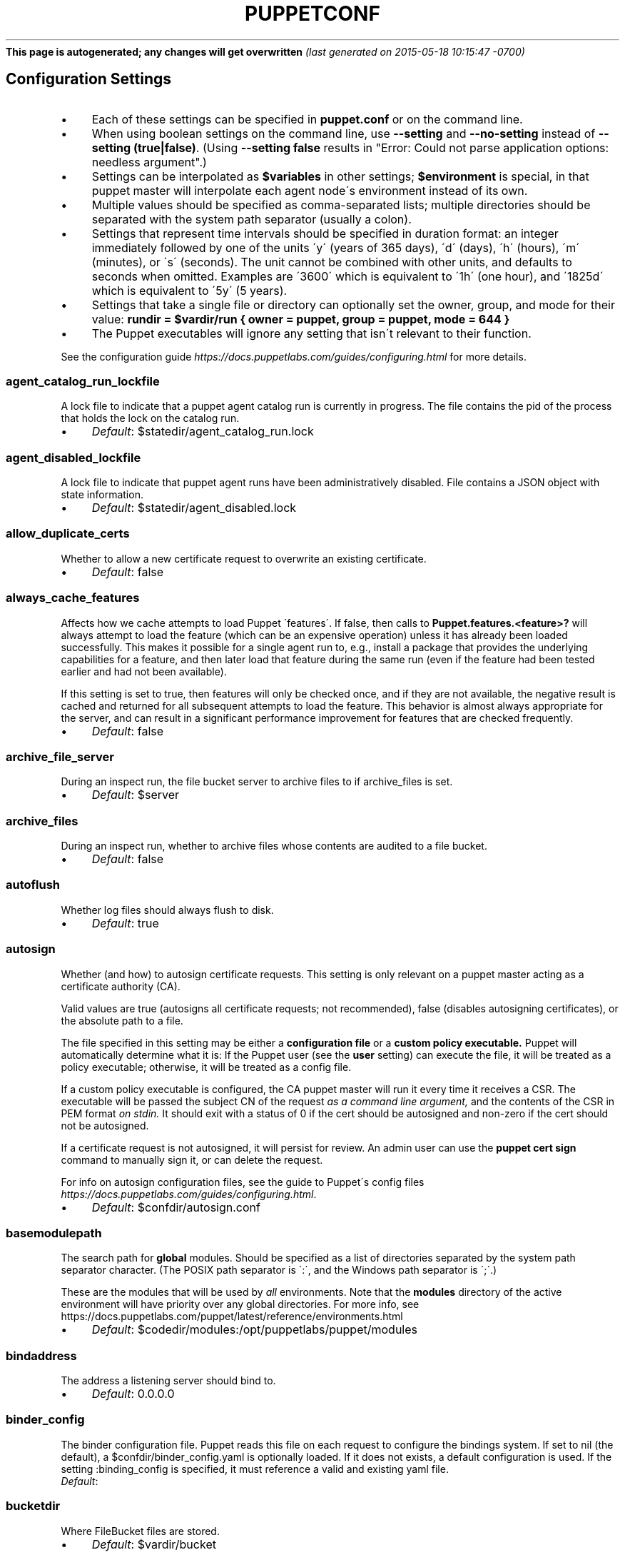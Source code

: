 .\" generated with Ronn/v0.7.3
.\" https://github.com/rtomayko/ronn/tree/0.7.3
.
.TH "PUPPETCONF" "5" "May 2015" "Puppet Labs, LLC" "Puppet manual"
\fBThis page is autogenerated; any changes will get overwritten\fR \fI(last generated on 2015\-05\-18 10:15:47 \-0700)\fR
.
.SH "Configuration Settings"
.
.IP "\(bu" 4
Each of these settings can be specified in \fBpuppet\.conf\fR or on the command line\.
.
.IP "\(bu" 4
When using boolean settings on the command line, use \fB\-\-setting\fR and \fB\-\-no\-setting\fR instead of \fB\-\-setting (true|false)\fR\. (Using \fB\-\-setting false\fR results in "Error: Could not parse application options: needless argument"\.)
.
.IP "\(bu" 4
Settings can be interpolated as \fB$variables\fR in other settings; \fB$environment\fR is special, in that puppet master will interpolate each agent node\'s environment instead of its own\.
.
.IP "\(bu" 4
Multiple values should be specified as comma\-separated lists; multiple directories should be separated with the system path separator (usually a colon)\.
.
.IP "\(bu" 4
Settings that represent time intervals should be specified in duration format: an integer immediately followed by one of the units \'y\' (years of 365 days), \'d\' (days), \'h\' (hours), \'m\' (minutes), or \'s\' (seconds)\. The unit cannot be combined with other units, and defaults to seconds when omitted\. Examples are \'3600\' which is equivalent to \'1h\' (one hour), and \'1825d\' which is equivalent to \'5y\' (5 years)\.
.
.IP "\(bu" 4
Settings that take a single file or directory can optionally set the owner, group, and mode for their value: \fBrundir = $vardir/run { owner = puppet, group = puppet, mode = 644 }\fR
.
.IP "\(bu" 4
The Puppet executables will ignore any setting that isn\'t relevant to their function\.
.
.IP "" 0
.
.P
See the configuration guide \fIhttps://docs\.puppetlabs\.com/guides/configuring\.html\fR for more details\.
.
.SS "agent_catalog_run_lockfile"
A lock file to indicate that a puppet agent catalog run is currently in progress\. The file contains the pid of the process that holds the lock on the catalog run\.
.
.IP "\(bu" 4
\fIDefault\fR: $statedir/agent_catalog_run\.lock
.
.IP "" 0
.
.SS "agent_disabled_lockfile"
A lock file to indicate that puppet agent runs have been administratively disabled\. File contains a JSON object with state information\.
.
.IP "\(bu" 4
\fIDefault\fR: $statedir/agent_disabled\.lock
.
.IP "" 0
.
.SS "allow_duplicate_certs"
Whether to allow a new certificate request to overwrite an existing certificate\.
.
.IP "\(bu" 4
\fIDefault\fR: false
.
.IP "" 0
.
.SS "always_cache_features"
Affects how we cache attempts to load Puppet \'features\'\. If false, then calls to \fBPuppet\.features\.<feature>?\fR will always attempt to load the feature (which can be an expensive operation) unless it has already been loaded successfully\. This makes it possible for a single agent run to, e\.g\., install a package that provides the underlying capabilities for a feature, and then later load that feature during the same run (even if the feature had been tested earlier and had not been available)\.
.
.P
If this setting is set to true, then features will only be checked once, and if they are not available, the negative result is cached and returned for all subsequent attempts to load the feature\. This behavior is almost always appropriate for the server, and can result in a significant performance improvement for features that are checked frequently\.
.
.IP "\(bu" 4
\fIDefault\fR: false
.
.IP "" 0
.
.SS "archive_file_server"
During an inspect run, the file bucket server to archive files to if archive_files is set\.
.
.IP "\(bu" 4
\fIDefault\fR: $server
.
.IP "" 0
.
.SS "archive_files"
During an inspect run, whether to archive files whose contents are audited to a file bucket\.
.
.IP "\(bu" 4
\fIDefault\fR: false
.
.IP "" 0
.
.SS "autoflush"
Whether log files should always flush to disk\.
.
.IP "\(bu" 4
\fIDefault\fR: true
.
.IP "" 0
.
.SS "autosign"
Whether (and how) to autosign certificate requests\. This setting is only relevant on a puppet master acting as a certificate authority (CA)\.
.
.P
Valid values are true (autosigns all certificate requests; not recommended), false (disables autosigning certificates), or the absolute path to a file\.
.
.P
The file specified in this setting may be either a \fBconfiguration file\fR or a \fBcustom policy executable\.\fR Puppet will automatically determine what it is: If the Puppet user (see the \fBuser\fR setting) can execute the file, it will be treated as a policy executable; otherwise, it will be treated as a config file\.
.
.P
If a custom policy executable is configured, the CA puppet master will run it every time it receives a CSR\. The executable will be passed the subject CN of the request \fIas a command line argument,\fR and the contents of the CSR in PEM format \fIon stdin\.\fR It should exit with a status of 0 if the cert should be autosigned and non\-zero if the cert should not be autosigned\.
.
.P
If a certificate request is not autosigned, it will persist for review\. An admin user can use the \fBpuppet cert sign\fR command to manually sign it, or can delete the request\.
.
.P
For info on autosign configuration files, see the guide to Puppet\'s config files \fIhttps://docs\.puppetlabs\.com/guides/configuring\.html\fR\.
.
.IP "\(bu" 4
\fIDefault\fR: $confdir/autosign\.conf
.
.IP "" 0
.
.SS "basemodulepath"
The search path for \fBglobal\fR modules\. Should be specified as a list of directories separated by the system path separator character\. (The POSIX path separator is \':\', and the Windows path separator is \';\'\.)
.
.P
These are the modules that will be used by \fIall\fR environments\. Note that the \fBmodules\fR directory of the active environment will have priority over any global directories\. For more info, see https://docs\.puppetlabs\.com/puppet/latest/reference/environments\.html
.
.IP "\(bu" 4
\fIDefault\fR: $codedir/modules:/opt/puppetlabs/puppet/modules
.
.IP "" 0
.
.SS "bindaddress"
The address a listening server should bind to\.
.
.IP "\(bu" 4
\fIDefault\fR: 0\.0\.0\.0
.
.IP "" 0
.
.SS "binder_config"
The binder configuration file\. Puppet reads this file on each request to configure the bindings system\. If set to nil (the default), a $confdir/binder_config\.yaml is optionally loaded\. If it does not exists, a default configuration is used\. If the setting :binding_config is specified, it must reference a valid and existing yaml file\.
.
.TP
\fIDefault\fR:

.
.SS "bucketdir"
Where FileBucket files are stored\.
.
.IP "\(bu" 4
\fIDefault\fR: $vardir/bucket
.
.IP "" 0
.
.SS "ca"
Whether the master should function as a certificate authority\.
.
.IP "\(bu" 4
\fIDefault\fR: true
.
.IP "" 0
.
.SS "ca_name"
The name to use the Certificate Authority certificate\.
.
.IP "\(bu" 4
\fIDefault\fR: Puppet CA: $certname
.
.IP "" 0
.
.SS "ca_port"
The port to use for the certificate authority\.
.
.IP "\(bu" 4
\fIDefault\fR: $masterport
.
.IP "" 0
.
.SS "ca_server"
The server to use for certificate authority requests\. It\'s a separate server because it cannot and does not need to horizontally scale\.
.
.IP "\(bu" 4
\fIDefault\fR: $server
.
.IP "" 0
.
.SS "ca_ttl"
The default TTL for new certificates\. This setting can be a time interval in seconds (30 or 30s), minutes (30m), hours (6h), days (2d), or years (5y)\.
.
.IP "\(bu" 4
\fIDefault\fR: 5y
.
.IP "" 0
.
.SS "cacert"
The CA certificate\.
.
.IP "\(bu" 4
\fIDefault\fR: $cadir/ca_crt\.pem
.
.IP "" 0
.
.SS "cacrl"
The certificate revocation list (CRL) for the CA\. Will be used if present but otherwise ignored\.
.
.IP "\(bu" 4
\fIDefault\fR: $cadir/ca_crl\.pem
.
.IP "" 0
.
.SS "cadir"
The root directory for the certificate authority\.
.
.IP "\(bu" 4
\fIDefault\fR: $ssldir/ca
.
.IP "" 0
.
.SS "cakey"
The CA private key\.
.
.IP "\(bu" 4
\fIDefault\fR: $cadir/ca_key\.pem
.
.IP "" 0
.
.SS "capass"
Where the CA stores the password for the private key\.
.
.IP "\(bu" 4
\fIDefault\fR: $caprivatedir/ca\.pass
.
.IP "" 0
.
.SS "caprivatedir"
Where the CA stores private certificate information\.
.
.IP "\(bu" 4
\fIDefault\fR: $cadir/private
.
.IP "" 0
.
.SS "capub"
The CA public key\.
.
.IP "\(bu" 4
\fIDefault\fR: $cadir/ca_pub\.pem
.
.IP "" 0
.
.SS "catalog_cache_terminus"
How to store cached catalogs\. Valid values are \'json\', \'msgpack\' and \'yaml\'\. The agent application defaults to \'json\'\.
.
.TP
\fIDefault\fR:

.
.SS "catalog_terminus"
Where to get node catalogs\. This is useful to change if, for instance, you\'d like to pre\-compile catalogs and store them in memcached or some other easily\-accessed store\.
.
.IP "\(bu" 4
\fIDefault\fR: compiler
.
.IP "" 0
.
.SS "cert_inventory"
The inventory file\. This is a text file to which the CA writes a complete listing of all certificates\.
.
.IP "\(bu" 4
\fIDefault\fR: $cadir/inventory\.txt
.
.IP "" 0
.
.SS "certdir"
The certificate directory\.
.
.IP "\(bu" 4
\fIDefault\fR: $ssldir/certs
.
.IP "" 0
.
.SS "certificate_revocation"
Whether certificate revocation should be supported by downloading a Certificate Revocation List (CRL) to all clients\. If enabled, CA chaining will almost definitely not work\.
.
.IP "\(bu" 4
\fIDefault\fR: true
.
.IP "" 0
.
.SS "certname"
The name to use when handling certificates\. When a node requests a certificate from the CA puppet master, it uses the value of the \fBcertname\fR setting as its requested Subject CN\.
.
.P
This is the name used when managing a node\'s permissions in auth\.conf \fIhttps://docs\.puppetlabs\.com/puppet/latest/reference/config_file_auth\.html\fR\. In most cases, it is also used as the node\'s name when matching node definitions \fIhttps://docs\.puppetlabs\.com/puppet/latest/reference/lang_node_definitions\.html\fR and requesting data from an ENC\. (This can be changed with the \fBnode_name_value\fR and \fBnode_name_fact\fR settings, although you should only do so if you have a compelling reason\.)
.
.P
A node\'s certname is available in Puppet manifests as \fB$trusted[\'certname\']\fR\. (See Facts and Built\-In Variables \fIhttps://docs\.puppetlabs\.com/puppet/latest/reference/lang_facts_and_builtin_vars\.html\fR for more details\.)
.
.IP "\(bu" 4
For best compatibility, you should limit the value of \fBcertname\fR to only use letters, numbers, periods, underscores, and dashes\. (That is, it should match \fB/A[a\-z0\-9\._\-]+Z/\fR\.)
.
.IP "\(bu" 4
The special value \fBca\fR is reserved, and can\'t be used as the certname for a normal node\.
.
.IP "" 0
.
.P
Defaults to the node\'s fully qualified domain name\.
.
.IP "\(bu" 4
\fIDefault\fR: rll\.corp\.puppetlabs\.net
.
.IP "" 0
.
.SS "classfile"
The file in which puppet agent stores a list of the classes associated with the retrieved configuration\. Can be loaded in the separate \fBpuppet\fR executable using the \fB\-\-loadclasses\fR option\.
.
.IP "\(bu" 4
\fIDefault\fR: $statedir/classes\.txt
.
.IP "" 0
.
.SS "client_datadir"
The directory in which serialized data is stored on the client\.
.
.IP "\(bu" 4
\fIDefault\fR: $vardir/client_data
.
.IP "" 0
.
.SS "clientbucketdir"
Where FileBucket files are stored locally\.
.
.IP "\(bu" 4
\fIDefault\fR: $vardir/clientbucket
.
.IP "" 0
.
.SS "clientyamldir"
The directory in which client\-side YAML data is stored\.
.
.IP "\(bu" 4
\fIDefault\fR: $vardir/client_yaml
.
.IP "" 0
.
.SS "code"
Code to parse directly\. This is essentially only used by \fBpuppet\fR, and should only be set if you\'re writing your own Puppet executable\.
.
.SS "codedir"
The main Puppet code directory\. The default for this setting is calculated based on the user\. If the process is running as root or the user that Puppet is supposed to run as, it defaults to a system directory, but if it\'s running as any other user, it defaults to being in the user\'s home directory\.
.
.TP
\fIDefault\fR:

.
.SS "color"
Whether to use colors when logging to the console\. Valid values are \fBansi\fR (equivalent to \fBtrue\fR), \fBhtml\fR, and \fBfalse\fR, which produces no color\. Defaults to false on Windows, as its console does not support ansi colors\.
.
.IP "\(bu" 4
\fIDefault\fR: ansi
.
.IP "" 0
.
.SS "confdir"
The main Puppet configuration directory\. The default for this setting is calculated based on the user\. If the process is running as root or the user that Puppet is supposed to run as, it defaults to a system directory, but if it\'s running as any other user, it defaults to being in the user\'s home directory\.
.
.IP "\(bu" 4
\fIDefault\fR: /etc/puppetlabs/puppet
.
.IP "" 0
.
.SS "config"
The configuration file for the current puppet application\.
.
.IP "\(bu" 4
\fIDefault\fR: $confdir/${config_file_name}
.
.IP "" 0
.
.SS "config_file_name"
The name of the puppet config file\.
.
.IP "\(bu" 4
\fIDefault\fR: puppet\.conf
.
.IP "" 0
.
.SS "config_version"
How to determine the configuration version\. By default, it will be the time that the configuration is parsed, but you can provide a shell script to override how the version is determined\. The output of this script will be added to every log message in the reports, allowing you to correlate changes on your hosts to the source version on the server\.
.
.P
Setting a global value for config_version in puppet\.conf is not allowed (but it can be overridden from the commandline)\. Please set a per\-environment value in environment\.conf instead\. For more info, see https://docs\.puppetlabs\.com/puppet/latest/reference/environments\.html
.
.SS "configprint"
Print the value of a specific configuration setting\. If the name of a setting is provided for this, then the value is printed and puppet exits\. Comma\-separate multiple values\. For a list of all values, specify \'all\'\.
.
.SS "configtimeout"
How long the client should wait for the configuration to be retrieved before considering it a failure\. This setting is deprecated and has been replaced by http_connect_timeout and http_read_timeout\. This setting can be a time interval in seconds (30 or 30s), minutes (30m), hours (6h), days (2d), or years (5y)\.
.
.IP "\(bu" 4
\fIDefault\fR: 2m
.
.IP "" 0
.
.SS "csr_attributes"
An optional file containing custom attributes to add to certificate signing requests (CSRs)\. You should ensure that this file does not exist on your CA puppet master; if it does, unwanted certificate extensions may leak into certificates created with the \fBpuppet cert generate\fR command\.
.
.P
If present, this file must be a YAML hash containing a \fBcustom_attributes\fR key and/or an \fBextension_requests\fR key\. The value of each key must be a hash, where each key is a valid OID and each value is an object that can be cast to a string\.
.
.P
Custom attributes can be used by the CA when deciding whether to sign the certificate, but are then discarded\. Attribute OIDs can be any OID value except the standard CSR attributes (i\.e\. attributes described in RFC 2985 section 5\.4)\. This is useful for embedding a pre\-shared key for autosigning policy executables (see the \fBautosign\fR setting), often by using the \fB1\.2\.840\.113549\.1\.9\.7\fR ("challenge password") OID\.
.
.P
Extension requests will be permanently embedded in the final certificate\. Extension OIDs must be in the "ppRegCertExt" (\fB1\.3\.6\.1\.4\.1\.34380\.1\.1\fR) or "ppPrivCertExt" (\fB1\.3\.6\.1\.4\.1\.34380\.1\.2\fR) OID arcs\. The ppRegCertExt arc is reserved for four of the most common pieces of data to embed: \fBpp_uuid\fR (\fB\.1\fR), \fBpp_instance_id\fR (\fB\.2\fR), \fBpp_image_name\fR (\fB\.3\fR), and \fBpp_preshared_key\fR (\fB\.4\fR) \-\-\- in the YAML file, these can be referred to by their short descriptive names instead of their full OID\. The ppPrivCertExt arc is unregulated, and can be used for site\-specific extensions\.
.
.IP "\(bu" 4
\fIDefault\fR: $confdir/csr_attributes\.yaml
.
.IP "" 0
.
.SS "csrdir"
Where the CA stores certificate requests
.
.IP "\(bu" 4
\fIDefault\fR: $cadir/requests
.
.IP "" 0
.
.SS "daemonize"
Whether to send the process into the background\. This defaults to true on POSIX systems, and to false on Windows (where Puppet currently cannot daemonize)\.
.
.IP "\(bu" 4
\fIDefault\fR: true
.
.IP "" 0
.
.SS "data_binding_terminus"
Where to retrive information about data\.
.
.IP "\(bu" 4
\fIDefault\fR: hiera
.
.IP "" 0
.
.SS "default_file_terminus"
The default source for files if no server is given in a uri, e\.g\. puppet:///file\. The default of \fBrest\fR causes the file to be retrieved using the \fBserver\fR setting\. When running \fBapply\fR the default is \fBfile_server\fR, causing requests to be filled locally\.
.
.IP "\(bu" 4
\fIDefault\fR: rest
.
.IP "" 0
.
.SS "default_manifest"
The default main manifest for directory environments\. Any environment that doesn\'t set the \fBmanifest\fR setting in its \fBenvironment\.conf\fR file will use this manifest\.
.
.P
This setting\'s value can be an absolute or relative path\. An absolute path will make all environments default to the same main manifest; a relative path will allow each environment to use its own manifest, and Puppet will resolve the path relative to each environment\'s main directory\.
.
.P
In either case, the path can point to a single file or to a directory of manifests to be evaluated in alphabetical order\.
.
.IP "\(bu" 4
\fIDefault\fR: \./manifests
.
.IP "" 0
.
.SS "default_schedules"
Boolean; whether to generate the default schedule resources\. Setting this to false is useful for keeping external report processors clean of skipped schedule resources\.
.
.IP "\(bu" 4
\fIDefault\fR: true
.
.IP "" 0
.
.SS "deviceconfig"
Path to the device config file for puppet device\.
.
.IP "\(bu" 4
\fIDefault\fR: $confdir/device\.conf
.
.IP "" 0
.
.SS "devicedir"
The root directory of devices\' $vardir\.
.
.IP "\(bu" 4
\fIDefault\fR: $vardir/devices
.
.IP "" 0
.
.SS "diff"
Which diff command to use when printing differences between files\. This setting has no default value on Windows, as standard \fBdiff\fR is not available, but Puppet can use many third\-party diff tools\.
.
.IP "\(bu" 4
\fIDefault\fR: diff
.
.IP "" 0
.
.SS "diff_args"
Which arguments to pass to the diff command when printing differences between files\. The command to use can be chosen with the \fBdiff\fR setting\.
.
.IP "\(bu" 4
\fIDefault\fR: \-u
.
.IP "" 0
.
.SS "digest_algorithm"
Which digest algorithm to use for file resources and the filebucket\. Valid values are md5, sha256\. Default is md5\.
.
.IP "\(bu" 4
\fIDefault\fR: md5
.
.IP "" 0
.
.SS "disable_per_environment_manifest"
Whether to disallow an environment\-specific main manifest\. When set to \fBtrue\fR, Puppet will use the manifest specified in the \fBdefault_manifest\fR setting for all environments\. If an environment specifies a different main manifest in its \fBenvironment\.conf\fR file, catalog requests for that environment will fail with an error\.
.
.P
This setting requires \fBdefault_manifest\fR to be set to an absolute path\.
.
.IP "\(bu" 4
\fIDefault\fR: false
.
.IP "" 0
.
.SS "disable_warnings"
A comma\-separated list of warning types to suppress\. If large numbers of warnings are making Puppet\'s logs too large or difficult to use, you can temporarily silence them with this setting\.
.
.P
If you are preparing to upgrade Puppet to a new major version, you should re\-enable all warnings for a while\.
.
.P
Valid values for this setting are:
.
.IP "\(bu" 4
\fBdeprecations\fR \-\-\- disables deprecation warnings\.
.
.IP "\(bu" 4
\fIDefault\fR: []
.
.IP "" 0
.
.SS "dns_alt_names"
The comma\-separated list of alternative DNS names to use for the local host\.
.
.P
When the node generates a CSR for itself, these are added to the request as the desired \fBsubjectAltName\fR in the certificate: additional DNS labels that the certificate is also valid answering as\.
.
.P
This is generally required if you use a non\-hostname \fBcertname\fR, or if you want to use \fBpuppet kick\fR or \fBpuppet resource \-H\fR and the primary certname does not match the DNS name you use to communicate with the host\.
.
.P
This is unnecessary for agents, unless you intend to use them as a server for \fBpuppet kick\fR or remote \fBpuppet resource\fR management\.
.
.P
It is rarely necessary for servers; it is usually helpful only if you need to have a pool of multiple load balanced masters, or for the same master to respond on two physically separate networks under different names\.
.
.SS "document_all"
Whether to document all resources when using \fBpuppet doc\fR to generate manifest documentation\.
.
.IP "\(bu" 4
\fIDefault\fR: false
.
.IP "" 0
.
.SS "environment"
The environment Puppet is running in\. For clients (e\.g\., \fBpuppet agent\fR) this determines the environment itself, which is used to find modules and much more\. For servers (i\.e\., \fBpuppet master\fR) this provides the default environment for nodes we know nothing about\.
.
.IP "\(bu" 4
\fIDefault\fR: production
.
.IP "" 0
.
.SS "environment_data_provider"
The name of a registered environment data provider\. The two built in and registered providers are \'none\' (no environment specific data), and \'function\' (environment specific data obtained by calling the function \'environment::data()\')\. Other environment data providers may be registered in modules on the module path\. For such custom data providers see the respective module documentation\.
.
.IP "\(bu" 4
\fIDefault\fR: none
.
.IP "" 0
.
.SS "environment_timeout"
How long the Puppet master should cache data it loads from an environment\. This setting can be a time interval in seconds (30 or 30s), minutes (30m), hours (6h), days (2d), or years (5y)\. A value of \fB0\fR will disable caching\. This setting can also be set to \fBunlimited\fR, which will cache environments until the master is restarted or told to refresh the cache\.
.
.P
You should change this setting once your Puppet deployment is doing non\-trivial work\. We chose the default value of \fB0\fR because it lets new users update their code without any extra steps, but it lowers the performance of your Puppet master\.
.
.P
We recommend setting this to \fBunlimited\fR and explicitly refreshing your Puppet master as part of your code deployment process\.
.
.IP "\(bu" 4
With Puppet Server, you should refresh environments by calling the \fBenvironment\-cache\fR API endpoint\. See the docs for the Puppet Server administrative API\.
.
.IP "\(bu" 4
With a Rack Puppet master, you should restart the web server or the application server\. Passenger lets you touch a \fBrestart\.txt\fR file to refresh an application without restarting Apache; see the Passenger docs for details\.
.
.IP "" 0
.
.P
We don\'t recommend using any value other than \fB0\fR or \fBunlimited\fR, since most Puppet masters use a pool of Ruby interpreters which all have their own cache timers\. When these timers drift out of sync, agents can be served inconsistent catalogs\.
.
.IP "\(bu" 4
\fIDefault\fR: 0
.
.IP "" 0
.
.SS "environmentpath"
A search path for directory environments, as a list of directories separated by the system path separator character\. (The POSIX path separator is \':\', and the Windows path separator is \';\'\.)
.
.P
This setting must have a value set to enable \fBdirectory environments\.\fR The recommended value is \fB$codedir/environments\fR\. For more details, see https://docs\.puppetlabs\.com/puppet/latest/reference/environments\.html
.
.IP "\(bu" 4
\fIDefault\fR: $codedir/environments
.
.IP "" 0
.
.SS "evaltrace"
Whether each resource should log when it is being evaluated\. This allows you to interactively see exactly what is being done\.
.
.IP "\(bu" 4
\fIDefault\fR: false
.
.IP "" 0
.
.SS "external_nodes"
An external command that can produce node information\. The command\'s output must be a YAML dump of a hash, and that hash must have a \fBclasses\fR key and/or a \fBparameters\fR key, where \fBclasses\fR is an array or hash and \fBparameters\fR is a hash\. For unknown nodes, the command should exit with a non\-zero exit code\.
.
.P
This command makes it straightforward to store your node mapping information in other data sources like databases\.
.
.IP "\(bu" 4
\fIDefault\fR: none
.
.IP "" 0
.
.SS "factpath"
Where Puppet should look for facts\. Multiple directories should be separated by the system path separator character\. (The POSIX path separator is \':\', and the Windows path separator is \';\'\.)
.
.IP "\(bu" 4
\fIDefault\fR: $vardir/lib/facter:$vardir/facts
.
.IP "" 0
.
.SS "facts_terminus"
The node facts terminus\.
.
.IP "\(bu" 4
\fIDefault\fR: facter
.
.IP "" 0
.
.SS "fileserverconfig"
Where the fileserver configuration is stored\.
.
.IP "\(bu" 4
\fIDefault\fR: $confdir/fileserver\.conf
.
.IP "" 0
.
.SS "filetimeout"
The minimum time to wait between checking for updates in configuration files\. This timeout determines how quickly Puppet checks whether a file (such as manifests or templates) has changed on disk\. This setting can be a time interval in seconds (30 or 30s), minutes (30m), hours (6h), days (2d), or years (5y)\.
.
.IP "\(bu" 4
\fIDefault\fR: 15s
.
.IP "" 0
.
.SS "forge_authorization"
The authorization key to connect to the Puppet Forge\. Leave blank for unauthorized or license based connections
.
.TP
\fIDefault\fR:

.
.SS "freeze_main"
Freezes the \'main\' class, disallowing any code to be added to it\. This essentially means that you can\'t have any code outside of a node, class, or definition other than in the site manifest\.
.
.IP "\(bu" 4
\fIDefault\fR: false
.
.IP "" 0
.
.SS "genconfig"
When true, causes Puppet applications to print an example config file to stdout and exit\. The example will include descriptions of each setting, and the current (or default) value of each setting, incorporating any settings overridden on the CLI (with the exception of \fBgenconfig\fR itself)\. This setting only makes sense when specified on the command line as \fB\-\-genconfig\fR\.
.
.IP "\(bu" 4
\fIDefault\fR: false
.
.IP "" 0
.
.SS "genmanifest"
Whether to just print a manifest to stdout and exit\. Only makes sense when specified on the command line as \fB\-\-genmanifest\fR\. Takes into account arguments specified on the CLI\.
.
.IP "\(bu" 4
\fIDefault\fR: false
.
.IP "" 0
.
.SS "graph"
Whether to create \.dot graph files, which let you visualize the dependency and containment relationships in Puppet\'s catalog\. You can load and view these files with tools like OmniGraffle \fIhttp://www\.omnigroup\.com/applications/omnigraffle/\fR (OS X) or graphviz \fIhttp://www\.graphviz\.org/\fR (multi\-platform)\.
.
.P
Graph files are created when \fIapplying\fR a catalog, so this setting should be used on nodes running \fBpuppet agent\fR or \fBpuppet apply\fR\.
.
.P
The \fBgraphdir\fR setting determines where Puppet will save graphs\. Note that we don\'t save graphs for historical runs; Puppet will replace the previous \.dot files with new ones every time it applies a catalog\.
.
.P
See your graphing software\'s documentation for details on opening \.dot files\. If you\'re using GraphViz\'s \fBdot\fR command, you can do a quick PNG render with \fBdot \-Tpng <DOT FILE> \-o <OUTPUT FILE>\fR\.
.
.IP "\(bu" 4
\fIDefault\fR: false
.
.IP "" 0
.
.SS "graphdir"
Where to save \.dot\-format graphs (when the \fBgraph\fR setting is enabled)\.
.
.IP "\(bu" 4
\fIDefault\fR: $statedir/graphs
.
.IP "" 0
.
.SS "group"
The group puppet master should run as\.
.
.IP "\(bu" 4
\fIDefault\fR: puppet
.
.IP "" 0
.
.SS "hiera_config"
The hiera configuration file\. Puppet only reads this file on startup, so you must restart the puppet master every time you edit it\.
.
.IP "\(bu" 4
\fIDefault\fR: $codedir/hiera\.yaml
.
.IP "" 0
.
.SS "hostcert"
Where individual hosts store and look for their certificates\.
.
.IP "\(bu" 4
\fIDefault\fR: $certdir/$certname\.pem
.
.IP "" 0
.
.SS "hostcrl"
Where the host\'s certificate revocation list can be found\. This is distinct from the certificate authority\'s CRL\.
.
.IP "\(bu" 4
\fIDefault\fR: $ssldir/crl\.pem
.
.IP "" 0
.
.SS "hostcsr"
Where individual hosts store and look for their certificate requests\.
.
.IP "\(bu" 4
\fIDefault\fR: $ssldir/csr_$certname\.pem
.
.IP "" 0
.
.SS "hostprivkey"
Where individual hosts store and look for their private key\.
.
.IP "\(bu" 4
\fIDefault\fR: $privatekeydir/$certname\.pem
.
.IP "" 0
.
.SS "hostpubkey"
Where individual hosts store and look for their public key\.
.
.IP "\(bu" 4
\fIDefault\fR: $publickeydir/$certname\.pem
.
.IP "" 0
.
.SS "http_connect_timeout"
The maximum amount of time to wait when establishing an HTTP connection\. The default value is 2 minutes\. This setting can be a time interval in seconds (30 or 30s), minutes (30m), hours (6h), days (2d), or years (5y)\.
.
.IP "\(bu" 4
\fIDefault\fR: 2m
.
.IP "" 0
.
.SS "http_debug"
Whether to write HTTP request and responses to stderr\. This should never be used in a production environment\.
.
.IP "\(bu" 4
\fIDefault\fR: false
.
.IP "" 0
.
.SS "http_keepalive_timeout"
The maximum amount of time a persistent HTTP connection can remain idle in the connection pool, before it is closed\. This timeout should be shorter than the keepalive timeout used on the HTTP server, e\.g\. Apache KeepAliveTimeout directive\. This setting can be a time interval in seconds (30 or 30s), minutes (30m), hours (6h), days (2d), or years (5y)\.
.
.IP "\(bu" 4
\fIDefault\fR: 4s
.
.IP "" 0
.
.SS "http_proxy_host"
The HTTP proxy host to use for outgoing connections\. Note: You may need to use a FQDN for the server hostname when using a proxy\. Environment variable http_proxy or HTTP_PROXY will override this value
.
.IP "\(bu" 4
\fIDefault\fR: none
.
.IP "" 0
.
.SS "http_proxy_password"
The password for the user of an authenticated HTTP proxy\. Requires the \fBhttp_proxy_user\fR setting\.
.
.P
Note that passwords must be valid when used as part of a URL\. If a password contains any characters with special meanings in URLs (as specified by RFC 3986 section 2\.2), they must be URL\-encoded\. (For example, \fB#\fR would become \fB%23\fR\.)
.
.IP "\(bu" 4
\fIDefault\fR: none
.
.IP "" 0
.
.SS "http_proxy_port"
The HTTP proxy port to use for outgoing connections
.
.IP "\(bu" 4
\fIDefault\fR: 3128
.
.IP "" 0
.
.SS "http_proxy_user"
The user name for an authenticated HTTP proxy\. Requires the \fBhttp_proxy_host\fR setting\.
.
.IP "\(bu" 4
\fIDefault\fR: none
.
.IP "" 0
.
.SS "http_read_timeout"
The time to wait for one block to be read from an HTTP connection\. If nothing is read after the elapsed interval then the connection will be closed\. The default value is unlimited\. This setting can be a time interval in seconds (30 or 30s), minutes (30m), hours (6h), days (2d), or years (5y)\.
.
.TP
\fIDefault\fR:

.
.SS "ignorecache"
Ignore cache and always recompile the configuration\. This is useful for testing new configurations, where the local cache may in fact be stale even if the timestamps are up to date \- if the facts change or if the server changes\.
.
.IP "\(bu" 4
\fIDefault\fR: false
.
.IP "" 0
.
.SS "ignoremissingtypes"
Skip searching for classes and definitions that were missing during a prior compilation\. The list of missing objects is maintained per\-environment and persists until the environment is cleared or the master is restarted\.
.
.IP "\(bu" 4
\fIDefault\fR: false
.
.IP "" 0
.
.SS "ignoreschedules"
Boolean; whether puppet agent should ignore schedules\. This is useful for initial puppet agent runs\.
.
.IP "\(bu" 4
\fIDefault\fR: false
.
.IP "" 0
.
.SS "keylength"
The bit length of keys\.
.
.IP "\(bu" 4
\fIDefault\fR: 4096
.
.IP "" 0
.
.SS "lastrunfile"
Where puppet agent stores the last run report summary in yaml format\.
.
.IP "\(bu" 4
\fIDefault\fR: $statedir/last_run_summary\.yaml
.
.IP "" 0
.
.SS "lastrunreport"
Where puppet agent stores the last run report in yaml format\.
.
.IP "\(bu" 4
\fIDefault\fR: $statedir/last_run_report\.yaml
.
.IP "" 0
.
.SS "ldapattrs"
The LDAP attributes to include when querying LDAP for nodes\. All returned attributes are set as variables in the top\-level scope\. Multiple values should be comma\-separated\. The value \'all\' returns all attributes\.
.
.IP "\(bu" 4
\fIDefault\fR: all
.
.IP "" 0
.
.SS "ldapbase"
The search base for LDAP searches\. It\'s impossible to provide a meaningful default here, although the LDAP libraries might have one already set\. Generally, it should be the \'ou=Hosts\' branch under your main directory\.
.
.SS "ldapclassattrs"
The LDAP attributes to use to define Puppet classes\. Values should be comma\-separated\.
.
.IP "\(bu" 4
\fIDefault\fR: puppetclass
.
.IP "" 0
.
.SS "ldapparentattr"
The attribute to use to define the parent node\.
.
.IP "\(bu" 4
\fIDefault\fR: parentnode
.
.IP "" 0
.
.SS "ldappassword"
The password to use to connect to LDAP\.
.
.SS "ldapport"
The LDAP port\. Only used if \fBnode_terminus\fR is set to \fBldap\fR\.
.
.IP "\(bu" 4
\fIDefault\fR: 389
.
.IP "" 0
.
.SS "ldapserver"
The LDAP server\. Only used if \fBnode_terminus\fR is set to \fBldap\fR\.
.
.IP "\(bu" 4
\fIDefault\fR: ldap
.
.IP "" 0
.
.SS "ldapssl"
Whether SSL should be used when searching for nodes\. Defaults to false because SSL usually requires certificates to be set up on the client side\.
.
.IP "\(bu" 4
\fIDefault\fR: false
.
.IP "" 0
.
.SS "ldapstackedattrs"
The LDAP attributes that should be stacked to arrays by adding the values in all hierarchy elements of the tree\. Values should be comma\-separated\.
.
.IP "\(bu" 4
\fIDefault\fR: puppetvar
.
.IP "" 0
.
.SS "ldapstring"
The search string used to find an LDAP node\.
.
.IP "\(bu" 4
\fIDefault\fR: (&(objectclass=puppetClient)(cn=%s))
.
.IP "" 0
.
.SS "ldaptls"
Whether TLS should be used when searching for nodes\. Defaults to false because TLS usually requires certificates to be set up on the client side\.
.
.IP "\(bu" 4
\fIDefault\fR: false
.
.IP "" 0
.
.SS "ldapuser"
The user to use to connect to LDAP\. Must be specified as a full DN\.
.
.SS "libdir"
An extra search path for Puppet\. This is only useful for those files that Puppet will load on demand, and is only guaranteed to work for those cases\. In fact, the autoload mechanism is responsible for making sure this directory is in Ruby\'s search path
.
.IP "\(bu" 4
\fIDefault\fR: $vardir/lib
.
.IP "" 0
.
.SS "localcacert"
Where each client stores the CA certificate\.
.
.IP "\(bu" 4
\fIDefault\fR: $certdir/ca\.pem
.
.IP "" 0
.
.SS "log_level"
Default logging level for messages from Puppet\. Allowed values are:
.
.IP "\(bu" 4
debug
.
.IP "\(bu" 4
info
.
.IP "\(bu" 4
notice
.
.IP "\(bu" 4
warning
.
.IP "\(bu" 4
err
.
.IP "\(bu" 4
alert
.
.IP "\(bu" 4
emerg
.
.IP "\(bu" 4
crit
.
.IP "\(bu" 4
\fIDefault\fR: notice
.
.IP "" 0
.
.SS "logdir"
The directory in which to store log files
.
.TP
\fIDefault\fR:

.
.SS "manage_internal_file_permissions"
Whether Puppet should manage the owner, group, and mode of files it uses internally
.
.IP "\(bu" 4
\fIDefault\fR: true
.
.IP "" 0
.
.SS "manifest"
The entry\-point manifest for puppet master\. This can be one file or a directory of manifests to be evaluated in alphabetical order\. Puppet manages this path as a directory if one exists or if the path ends with a / or \.
.
.P
Setting a global value for \fBmanifest\fR in puppet\.conf is not allowed (but it can be overridden from them commandline)\. Please use directory environments instead\. If you need to use something other than the environment\'s \fBmanifests\fR directory as the main manifest, you can set \fBmanifest\fR in environment\.conf\. For more info, see https://docs\.puppetlabs\.com/puppet/latest/reference/environments\.html
.
.TP
\fIDefault\fR:

.
.SS "masterhttplog"
Where the puppet master web server saves its access log\. This is only used when running a WEBrick puppet master\. When puppet master is running under a Rack server like Passenger, that web server will have its own logging behavior\.
.
.IP "\(bu" 4
\fIDefault\fR: $logdir/masterhttp\.log
.
.IP "" 0
.
.SS "masterport"
The port for puppet master traffic\. For puppet master, this is the port to listen on; for puppet agent, this is the port to make requests on\. Both applications use this setting to get the port\.
.
.IP "\(bu" 4
\fIDefault\fR: 8140
.
.IP "" 0
.
.SS "max_deprecations"
Sets the max number of logged/displayed parser validation deprecation warnings in case multiple deprecation warnings have been detected\. A value of 0 blocks the logging of deprecation warnings\. The count is per manifest\.
.
.IP "\(bu" 4
\fIDefault\fR: 10
.
.IP "" 0
.
.SS "max_errors"
Sets the max number of logged/displayed parser validation errors in case multiple errors have been detected\. A value of 0 is the same as a value of 1; a minimum of one error is always raised\. The count is per manifest\.
.
.IP "\(bu" 4
\fIDefault\fR: 10
.
.IP "" 0
.
.SS "max_warnings"
Sets the max number of logged/displayed parser validation warnings in case multiple warnings have been detected\. A value of 0 blocks logging of warnings\. The count is per manifest\.
.
.IP "\(bu" 4
\fIDefault\fR: 10
.
.IP "" 0
.
.SS "maximum_uid"
The maximum allowed UID\. Some platforms use negative UIDs but then ship with tools that do not know how to handle signed ints, so the UIDs show up as huge numbers that can then not be fed back into the system\. This is a hackish way to fail in a slightly more useful way when that happens\.
.
.IP "\(bu" 4
\fIDefault\fR: 4294967290
.
.IP "" 0
.
.SS "mkusers"
Whether to create the necessary user and group that puppet agent will run as\.
.
.IP "\(bu" 4
\fIDefault\fR: false
.
.IP "" 0
.
.SS "module_groups"
Extra module groups to request from the Puppet Forge
.
.TP
\fIDefault\fR:

.
.SS "module_repository"
The module repository
.
.IP "\(bu" 4
\fIDefault\fR: https://forgeapi\.puppetlabs\.com
.
.IP "" 0
.
.SS "module_skeleton_dir"
The directory which the skeleton for module tool generate is stored\.
.
.IP "\(bu" 4
\fIDefault\fR: $module_working_dir/skeleton
.
.IP "" 0
.
.SS "module_working_dir"
The directory into which module tool data is stored
.
.IP "\(bu" 4
\fIDefault\fR: $vardir/puppet\-module
.
.IP "" 0
.
.SS "modulepath"
The search path for modules, as a list of directories separated by the system path separator character\. (The POSIX path separator is \':\', and the Windows path separator is \';\'\.)
.
.P
Setting a global value for \fBmodulepath\fR in puppet\.conf is not allowed (but it can be overridden from the commandline)\. Please use directory environments instead\. If you need to use something other than the default modulepath of \fB<ACTIVE ENVIRONMENT\'S MODULES DIR>:$basemodulepath\fR, you can set \fBmodulepath\fR in environment\.conf\. For more info, see https://docs\.puppetlabs\.com/puppet/latest/reference/environments\.html
.
.SS "name"
The name of the application, if we are running as one\. The default is essentially $0 without the path or \fB\.rb\fR\.
.
.TP
\fIDefault\fR:

.
.SS "node_cache_terminus"
How to store cached nodes\. Valid values are (none), \'json\', \'msgpack\', \'yaml\' or write only yaml (\'write_only_yaml\')\. The master application defaults to \'write_only_yaml\', all others to none\.
.
.TP
\fIDefault\fR:

.
.SS "node_name"
How the puppet master determines the client\'s identity and sets the \'hostname\', \'fqdn\' and \'domain\' facts for use in the manifest, in particular for determining which \'node\' statement applies to the client\. Possible values are \'cert\' (use the subject\'s CN in the client\'s certificate) and \'facter\' (use the hostname that the client reported in its facts)
.
.IP "\(bu" 4
\fIDefault\fR: cert
.
.IP "" 0
.
.SS "node_name_fact"
The fact name used to determine the node name used for all requests the agent makes to the master\. WARNING: This setting is mutually exclusive with node_name_value\. Changing this setting also requires changes to the default auth\.conf configuration on the Puppet Master\. Please see http://links\.puppetlabs\.com/node_name_fact for more information\.
.
.SS "node_name_value"
The explicit value used for the node name for all requests the agent makes to the master\. WARNING: This setting is mutually exclusive with node_name_fact\. Changing this setting also requires changes to the default auth\.conf configuration on the Puppet Master\. Please see http://links\.puppetlabs\.com/node_name_value for more information\.
.
.IP "\(bu" 4
\fIDefault\fR: $certname
.
.IP "" 0
.
.SS "node_terminus"
Where to find information about nodes\.
.
.IP "\(bu" 4
\fIDefault\fR: plain
.
.IP "" 0
.
.SS "noop"
Whether to apply catalogs in noop mode, which allows Puppet to partially simulate a normal run\. This setting affects puppet agent and puppet apply\.
.
.P
When running in noop mode, Puppet will check whether each resource is in sync, like it does when running normally\. However, if a resource attribute is not in the desired state (as declared in the catalog), Puppet will take no action, and will instead report the changes it \fIwould\fR have made\. These simulated changes will appear in the report sent to the puppet master, or be shown on the console if running puppet agent or puppet apply in the foreground\. The simulated changes will not send refresh events to any subscribing or notified resources, although Puppet will log that a refresh event \fIwould\fR have been sent\.
.
.P
\fBImportant note:\fR The \fBnoop\fR metaparameter \fIhttps://docs\.puppetlabs\.com/references/latest/metaparameter\.html#noop\fR allows you to apply individual resources in noop mode, and will override the global value of the \fBnoop\fR setting\. This means a resource with \fBnoop => false\fR \fIwill\fR be changed if necessary, even when running puppet agent with \fBnoop = true\fR or \fB\-\-noop\fR\. (Conversely, a resource with \fBnoop => true\fR will only be simulated, even when noop mode is globally disabled\.)
.
.IP "\(bu" 4
\fIDefault\fR: false
.
.IP "" 0
.
.SS "onetime"
Perform one configuration run and exit, rather than spawning a long\-running daemon\. This is useful for interactively running puppet agent, or running puppet agent from cron\.
.
.IP "\(bu" 4
\fIDefault\fR: false
.
.IP "" 0
.
.SS "ordering"
How unrelated resources should be ordered when applying a catalog\. Allowed values are \fBtitle\-hash\fR, \fBmanifest\fR, and \fBrandom\fR\. This setting affects puppet agent and puppet apply, but not puppet master\.
.
.IP "\(bu" 4
\fBmanifest\fR (the default) will use the order in which the resources were declared in their manifest files\.
.
.IP "\(bu" 4
\fBtitle\-hash\fR (the default in 3\.x) will order resources randomly, but will use the same order across runs and across nodes\. It is only of value if you\'re migrating from 3\.x and have errors running with \fBmanifest\fR\.
.
.IP "\(bu" 4
\fBrandom\fR will order resources randomly and change their order with each run\. This can work like a fuzzer for shaking out undeclared dependencies\.
.
.IP "" 0
.
.P
Regardless of this setting\'s value, Puppet will always obey explicit dependencies set with the before/require/notify/subscribe metaparameters and the \fB\->\fR/\fB~>\fR chaining arrows; this setting only affects the relative ordering of \fIunrelated\fR resources\.
.
.IP "\(bu" 4
\fIDefault\fR: manifest
.
.IP "" 0
.
.SS "passfile"
Where puppet agent stores the password for its private key\. Generally unused\.
.
.IP "\(bu" 4
\fIDefault\fR: $privatedir/password
.
.IP "" 0
.
.SS "path"
The shell search path\. Defaults to whatever is inherited from the parent process\.
.
.P
This setting can only be set in the \fB[main]\fR section of puppet\.conf; it cannot be set in \fB[master]\fR, \fB[agent]\fR, or an environment config section\.
.
.IP "\(bu" 4
\fIDefault\fR: none
.
.IP "" 0
.
.SS "pidfile"
The file containing the PID of a running process\. This file is intended to be used by service management frameworks and monitoring systems to determine if a puppet process is still in the process table\.
.
.IP "\(bu" 4
\fIDefault\fR: $rundir/${run_mode}\.pid
.
.IP "" 0
.
.SS "plugindest"
Where Puppet should store plugins that it pulls down from the central server\.
.
.IP "\(bu" 4
\fIDefault\fR: $libdir
.
.IP "" 0
.
.SS "pluginfactdest"
Where Puppet should store external facts that are being handled by pluginsync
.
.IP "\(bu" 4
\fIDefault\fR: $vardir/facts\.d
.
.IP "" 0
.
.SS "pluginfactsource"
Where to retrieve external facts for pluginsync
.
.IP "\(bu" 4
\fIDefault\fR: puppet:///pluginfacts
.
.IP "" 0
.
.SS "pluginsignore"
What files to ignore when pulling down plugins\.
.
.IP "\(bu" 4
\fIDefault\fR: \.svn CVS \.git \.hg
.
.IP "" 0
.
.SS "pluginsource"
From where to retrieve plugins\. The standard Puppet \fBfile\fR type is used for retrieval, so anything that is a valid file source can be used here\.
.
.IP "\(bu" 4
\fIDefault\fR: puppet:///plugins
.
.IP "" 0
.
.SS "pluginsync"
Whether plugins should be synced with the central server\.
.
.IP "\(bu" 4
\fIDefault\fR: true
.
.IP "" 0
.
.SS "postrun_command"
A command to run after every agent run\. If this command returns a non\-zero return code, the entire Puppet run will be considered to have failed, even though it might have performed work during the normal run\.
.
.SS "preferred_serialization_format"
The preferred means of serializing ruby instances for passing over the wire\. This won\'t guarantee that all instances will be serialized using this method, since not all classes can be guaranteed to support this format, but it will be used for all classes that support it\.
.
.IP "\(bu" 4
\fIDefault\fR: pson
.
.IP "" 0
.
.SS "prerun_command"
A command to run before every agent run\. If this command returns a non\-zero return code, the entire Puppet run will fail\.
.
.SS "preview_outputdir"
The directory where catalog previews per node are generated\.
.
.IP "\(bu" 4
\fIDefault\fR: $vardir/preview
.
.IP "" 0
.
.SS "priority"
The scheduling priority of the process\. Valid values are \'high\', \'normal\', \'low\', or \'idle\', which are mapped to platform\-specific values\. The priority can also be specified as an integer value and will be passed as is, e\.g\. \-5\. Puppet must be running as a privileged user in order to increase scheduling priority\.
.
.TP
\fIDefault\fR:

.
.SS "privatedir"
Where the client stores private certificate information\.
.
.IP "\(bu" 4
\fIDefault\fR: $ssldir/private
.
.IP "" 0
.
.SS "privatekeydir"
The private key directory\.
.
.IP "\(bu" 4
\fIDefault\fR: $ssldir/private_keys
.
.IP "" 0
.
.SS "profile"
Whether to enable experimental performance profiling
.
.IP "\(bu" 4
\fIDefault\fR: false
.
.IP "" 0
.
.SS "publickeydir"
The public key directory\.
.
.IP "\(bu" 4
\fIDefault\fR: $ssldir/public_keys
.
.IP "" 0
.
.SS "puppetdlog"
The fallback log file\. This is only used when the \fB\-\-logdest\fR option is not specified AND Puppet is running on an operating system where both the POSIX syslog service and the Windows Event Log are unavailable\. (Currently, no supported operating systems match that description\.)
.
.P
Despite the name, both puppet agent and puppet master will use this file as the fallback logging destination\.
.
.P
For control over logging destinations, see the \fB\-\-logdest\fR command line option in the manual pages for puppet master, puppet agent, and puppet apply\. You can see man pages by running \fBpuppet <SUBCOMMAND> \-\-help\fR, or read them online at https://docs\.puppetlabs\.com/references/latest/man/\.
.
.IP "\(bu" 4
\fIDefault\fR: $logdir/puppetd\.log
.
.IP "" 0
.
.SS "report"
Whether to send reports after every transaction\.
.
.IP "\(bu" 4
\fIDefault\fR: true
.
.IP "" 0
.
.SS "report_port"
The port to communicate with the report_server\.
.
.IP "\(bu" 4
\fIDefault\fR: $masterport
.
.IP "" 0
.
.SS "report_server"
The server to send transaction reports to\.
.
.IP "\(bu" 4
\fIDefault\fR: $server
.
.IP "" 0
.
.SS "reportdir"
The directory in which to store reports\. Each node gets a separate subdirectory in this directory\. This setting is only used when the \fBstore\fR report processor is enabled (see the \fBreports\fR setting)\.
.
.IP "\(bu" 4
\fIDefault\fR: $vardir/reports
.
.IP "" 0
.
.SS "reports"
The list of report handlers to use\. When using multiple report handlers, their names should be comma\-separated, with whitespace allowed\. (For example, \fBreports = http, store\fR\.)
.
.P
This setting is relevant to puppet master and puppet apply\. The puppet master will call these report handlers with the reports it receives from agent nodes, and puppet apply will call them with its own report\. (In all cases, the node applying the catalog must have \fBreport = true\fR\.)
.
.P
See the report reference for information on the built\-in report handlers; custom report handlers can also be loaded from modules\. (Report handlers are loaded from the lib directory, at \fBpuppet/reports/NAME\.rb\fR\.)
.
.IP "\(bu" 4
\fIDefault\fR: store
.
.IP "" 0
.
.SS "reporturl"
The URL that reports should be forwarded to\. This setting is only used when the \fBhttp\fR report processor is enabled (see the \fBreports\fR setting)\.
.
.IP "\(bu" 4
\fIDefault\fR: http://localhost:3000/reports/upload
.
.IP "" 0
.
.SS "requestdir"
Where host certificate requests are stored\.
.
.IP "\(bu" 4
\fIDefault\fR: $ssldir/certificate_requests
.
.IP "" 0
.
.SS "resourcefile"
The file in which puppet agent stores a list of the resources associated with the retrieved configuration\.
.
.IP "\(bu" 4
\fIDefault\fR: $statedir/resources\.txt
.
.IP "" 0
.
.SS "rest_authconfig"
The configuration file that defines the rights to the different rest indirections\. This can be used as a fine\-grained authorization system for \fBpuppet master\fR\.
.
.IP "\(bu" 4
\fIDefault\fR: $confdir/auth\.conf
.
.IP "" 0
.
.SS "route_file"
The YAML file containing indirector route configuration\.
.
.IP "\(bu" 4
\fIDefault\fR: $confdir/routes\.yaml
.
.IP "" 0
.
.SS "rundir"
Where Puppet PID files are kept\.
.
.TP
\fIDefault\fR:

.
.SS "runinterval"
How often puppet agent applies the catalog\. Note that a runinterval of 0 means "run continuously" rather than "never run\." If you want puppet agent to never run, you should start it with the \fB\-\-no\-client\fR option\. This setting can be a time interval in seconds (30 or 30s), minutes (30m), hours (6h), days (2d), or years (5y)\.
.
.IP "\(bu" 4
\fIDefault\fR: 30m
.
.IP "" 0
.
.SS "serial"
Where the serial number for certificates is stored\.
.
.IP "\(bu" 4
\fIDefault\fR: $cadir/serial
.
.IP "" 0
.
.SS "server"
The puppet master server to which the puppet agent should connect\.
.
.IP "\(bu" 4
\fIDefault\fR: puppet
.
.IP "" 0
.
.SS "server_datadir"
The directory in which serialized data is stored, usually in a subdirectory\.
.
.IP "\(bu" 4
\fIDefault\fR: $vardir/server_data
.
.IP "" 0
.
.SS "show_diff"
Whether to log and report a contextual diff when files are being replaced\. This causes partial file contents to pass through Puppet\'s normal logging and reporting system, so this setting should be used with caution if you are sending Puppet\'s reports to an insecure destination\. This feature currently requires the \fBdiff/lcs\fR Ruby library\.
.
.IP "\(bu" 4
\fIDefault\fR: false
.
.IP "" 0
.
.SS "signeddir"
Where the CA stores signed certificates\.
.
.IP "\(bu" 4
\fIDefault\fR: $cadir/signed
.
.IP "" 0
.
.SS "splay"
Whether to sleep for a pseudo\-random (but consistent) amount of time before a run\.
.
.IP "\(bu" 4
\fIDefault\fR: false
.
.IP "" 0
.
.SS "splaylimit"
The maximum time to delay before runs\. Defaults to being the same as the run interval\. This setting can be a time interval in seconds (30 or 30s), minutes (30m), hours (6h), days (2d), or years (5y)\.
.
.IP "\(bu" 4
\fIDefault\fR: $runinterval
.
.IP "" 0
.
.SS "srv_domain"
The domain which will be queried to find the SRV records of servers to use\.
.
.IP "\(bu" 4
\fIDefault\fR: corp\.puppetlabs\.net
.
.IP "" 0
.
.SS "ssl_client_ca_auth"
Certificate authorities who issue server certificates\. SSL servers will not be considered authentic unless they possess a certificate issued by an authority listed in this file\. If this setting has no value then the Puppet master\'s CA certificate (localcacert) will be used\.
.
.TP
\fIDefault\fR:

.
.SS "ssl_client_header"
The header containing an authenticated client\'s SSL DN\. This header must be set by the proxy to the authenticated client\'s SSL DN (e\.g\., \fB/CN=puppet\.puppetlabs\.com\fR)\. Puppet will parse out the Common Name (CN) from the Distinguished Name (DN) and use the value of the CN field for authorization\.
.
.P
Note that the name of the HTTP header gets munged by the web server common gateway inteface: an \fBHTTP_\fR prefix is added, dashes are converted to underscores, and all letters are uppercased\. Thus, to use the \fBX\-Client\-DN\fR header, this setting should be \fBHTTP_X_CLIENT_DN\fR\.
.
.IP "\(bu" 4
\fIDefault\fR: HTTP_X_CLIENT_DN
.
.IP "" 0
.
.SS "ssl_client_verify_header"
The header containing the status message of the client verification\. This header must be set by the proxy to \'SUCCESS\' if the client successfully authenticated, and anything else otherwise\.
.
.P
Note that the name of the HTTP header gets munged by the web server common gateway inteface: an \fBHTTP_\fR prefix is added, dashes are converted to underscores, and all letters are uppercased\. Thus, to use the \fBX\-Client\-Verify\fR header, this setting should be \fBHTTP_X_CLIENT_VERIFY\fR\.
.
.IP "\(bu" 4
\fIDefault\fR: HTTP_X_CLIENT_VERIFY
.
.IP "" 0
.
.SS "ssl_server_ca_auth"
Certificate authorities who issue client certificates\. SSL clients will not be considered authentic unless they possess a certificate issued by an authority listed in this file\. If this setting has no value then the Puppet master\'s CA certificate (localcacert) will be used\.
.
.TP
\fIDefault\fR:

.
.SS "ssldir"
Where SSL certificates are kept\.
.
.IP "\(bu" 4
\fIDefault\fR: $confdir/ssl
.
.IP "" 0
.
.SS "statedir"
The directory where Puppet state is stored\. Generally, this directory can be removed without causing harm (although it might result in spurious service restarts)\.
.
.IP "\(bu" 4
\fIDefault\fR: $vardir/state
.
.IP "" 0
.
.SS "statefile"
Where puppet agent and puppet master store state associated with the running configuration\. In the case of puppet master, this file reflects the state discovered through interacting with clients\.
.
.IP "\(bu" 4
\fIDefault\fR: $statedir/state\.yaml
.
.IP "" 0
.
.SS "storeconfigs"
Whether to store each client\'s configuration, including catalogs, facts, and related data\. This also enables the import and export of resources in the Puppet language \- a mechanism for exchange resources between nodes\.
.
.P
By default this uses the \'puppetdb\' backend\.
.
.P
You can adjust the backend using the storeconfigs_backend setting\.
.
.IP "\(bu" 4
\fIDefault\fR: false
.
.IP "" 0
.
.SS "storeconfigs_backend"
Configure the backend terminus used for StoreConfigs\. By default, this uses the PuppetDB store, which must be installed and configured before turning on StoreConfigs\.
.
.IP "\(bu" 4
\fIDefault\fR: puppetdb
.
.IP "" 0
.
.SS "strict_hostname_checking"
Whether to only search for the complete hostname as it is in the certificate when searching for node information in the catalogs\.
.
.IP "\(bu" 4
\fIDefault\fR: false
.
.IP "" 0
.
.SS "strict_variables"
Makes the parser raise errors when referencing unknown variables\. (This does not affect referencing variables that are explicitly set to undef)\.
.
.IP "\(bu" 4
\fIDefault\fR: false
.
.IP "" 0
.
.SS "summarize"
Whether to print a transaction summary\.
.
.IP "\(bu" 4
\fIDefault\fR: false
.
.IP "" 0
.
.SS "syslogfacility"
What syslog facility to use when logging to syslog\. Syslog has a fixed list of valid facilities, and you must choose one of those; you cannot just make one up\.
.
.IP "\(bu" 4
\fIDefault\fR: daemon
.
.IP "" 0
.
.SS "tags"
Tags to use to find resources\. If this is set, then only resources tagged with the specified tags will be applied\. Values must be comma\-separated\.
.
.SS "trace"
Whether to print stack traces on some errors
.
.IP "\(bu" 4
\fIDefault\fR: false
.
.IP "" 0
.
.SS "trusted_oid_mapping_file"
File that provides mapping between custom SSL oids and user\-friendly names
.
.IP "\(bu" 4
\fIDefault\fR: $confdir/custom_trusted_oid_mapping\.yaml
.
.IP "" 0
.
.SS "trusted_server_facts"
Stores a trusted set of server\-side global variables in a hash called $server_facts, which cannot be cannot be overridden by client_facts or logic in manifests\. Makes it illegal to assign to the variable $server_facts in any scope\.
.
.IP "\(bu" 4
\fIDefault\fR: false
.
.IP "" 0
.
.SS "use_cached_catalog"
Whether to only use the cached catalog rather than compiling a new catalog on every run\. Puppet can be run with this enabled by default and then selectively disabled when a recompile is desired\.
.
.IP "\(bu" 4
\fIDefault\fR: false
.
.IP "" 0
.
.SS "use_srv_records"
Whether the server will search for SRV records in DNS for the current domain\.
.
.IP "\(bu" 4
\fIDefault\fR: false
.
.IP "" 0
.
.SS "usecacheonfailure"
Whether to use the cached configuration when the remote configuration will not compile\. This option is useful for testing new configurations, where you want to fix the broken configuration rather than reverting to a known\-good one\.
.
.IP "\(bu" 4
\fIDefault\fR: true
.
.IP "" 0
.
.SS "user"
The user puppet master should run as\.
.
.IP "\(bu" 4
\fIDefault\fR: puppet
.
.IP "" 0
.
.SS "vardir"
Where Puppet stores dynamic and growing data\. The default for this setting is calculated specially, like \fBconfdir\fR_\.
.
.IP "\(bu" 4
\fIDefault\fR: /opt/puppetlabs/puppet/cache
.
.IP "" 0
.
.SS "waitforcert"
How frequently puppet agent should ask for a signed certificate\.
.
.P
When starting for the first time, puppet agent will submit a certificate signing request (CSR) to the server named in the \fBca_server\fR setting (usually the puppet master); this may be autosigned, or may need to be approved by a human, depending on the CA server\'s configuration\.
.
.P
Puppet agent cannot apply configurations until its approved certificate is available\. Since the certificate may or may not be available immediately, puppet agent will repeatedly try to fetch it at this interval\. You can turn off waiting for certificates by specifying a time of 0, in which case puppet agent will exit if it cannot get a cert\. This setting can be a time interval in seconds (30 or 30s), minutes (30m), hours (6h), days (2d), or years (5y)\.
.
.IP "\(bu" 4
\fIDefault\fR: 2m
.
.IP "" 0
.
.SS "yamldir"
The directory in which YAML data is stored, usually in a subdirectory\.
.
.IP "\(bu" 4
\fIDefault\fR: $vardir/yaml
.
.IP "" 0
.
.P
\fIThis page autogenerated on 2015\-05\-18 10:15:47 \-0700\fR
